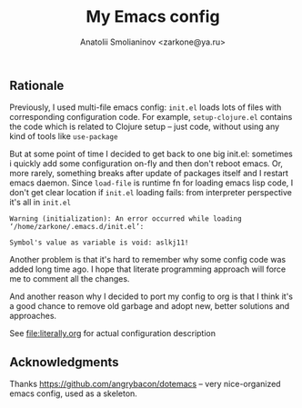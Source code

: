 #+TITLE: My Emacs config
#+AUTHOR: Anatolii Smolianinov <zarkone@ya.ru>
** Rationale
Previously, I used multi-file emacs config: =init.el= loads lots of
files with corresponding configuration code. For example,
=setup-clojure.el= contains the code which is related to Clojure
setup -- just code, without using any kind of tools like =use-package=

But at some point of time I decided to get back to one big init.el:
sometimes i quickly add\edit some configuration on-fly and then don't
reboot emacs. Or, more rarely, something breaks after update of
packages\emacs itself and I restart emacs daemon. Since =load-file=
is runtime fn for loading emacs lisp code, I don't get clear location
if =init.el= loading fails: from interpreter perspective it's all in =init.el=

#+BEGIN_EXAMPLE
Warning (initialization): An error occurred while loading ‘/home/zarkone/.emacs.d/init.el’:

Symbol's value as variable is void: aslkj11!
#+END_EXAMPLE

Another problem is that it's hard to remember why some config code was
added long time ago. I hope that literate programming approach will
force me to comment all the changes.

And another reason why I decided to port my config to org is that I think
it's a good chance to remove old garbage and adopt new, better
solutions and approaches.

See [[file:literally.org]] for actual configuration description

** Acknowledgments

Thanks https://github.com/angrybacon/dotemacs -- very nice-organized
emacs config, used as a skeleton.
